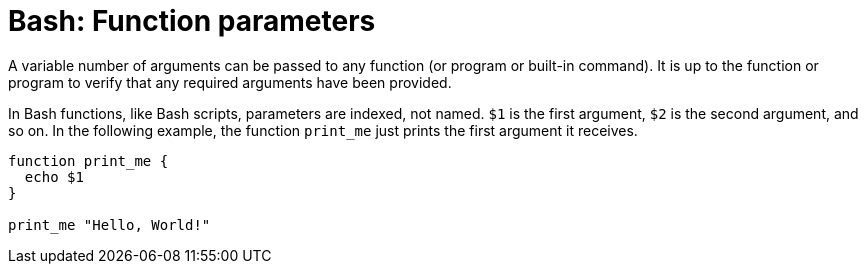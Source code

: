= Bash: Function parameters

A variable number of arguments can be passed to any function (or program or built-in command). It is up to the function or program to verify that any required arguments have been provided.

In Bash functions, like Bash scripts, parameters are indexed, not named. `$1` is the first argument, `$2` is the second argument, and so on. In the following example, the function `print_me` just prints the first argument it receives.

[source,bash]
----
function print_me {
  echo $1
}

print_me "Hello, World!"
----

